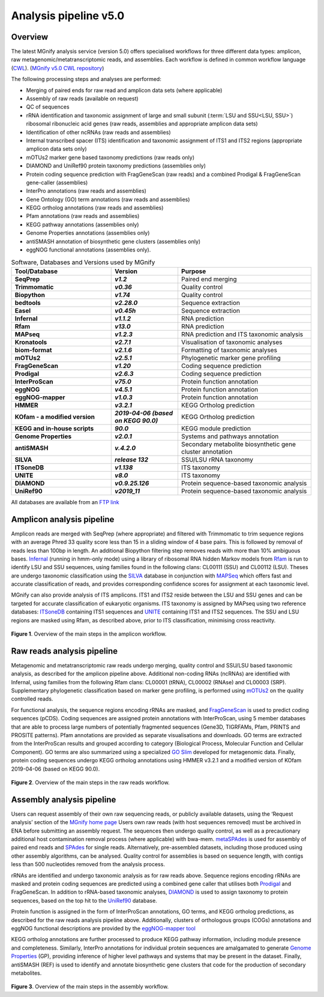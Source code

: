 .. _analysis:

Analysis pipeline v5.0
======================

--------
Overview
--------

The latest MGnify analysis service (version 5.0) offers specialised workflows for three different data types: amplicon, raw metagenomic/metatranscriptomic reads, and assemblies. Each workflow is defined in common workflow language (`CWL <https://figshare.com/articles/Common_Workflow_Language_draft_3/3115156/2>`_). (`MGnify v5.0 CWL repository <https://github.com/EBI-Metagenomics/pipeline-v5>`_)

The following processing steps and analyses are performed:

* Merging of paired ends for raw read and amplicon data sets (where applicable)
* Assembly of raw reads (available on request)
* QC of sequences
* rRNA identification and taxonomic assignment of large and small subunit (:term:`LSU and SSU<LSU, SSU>`) ribosomal ribonucleic acid genes (raw reads, assemblies and appropriate amplicon data sets)
* Identification of other ncRNAs (raw reads and assemblies)
* Internal transcribed spacer (ITS) identification and taxonomic assignment of ITS1 and ITS2 regions (appropriate amplicon data sets only)
* mOTUs2 marker gene based taxonomy predictions (raw reads only)
* DIAMOND and UniRef90 protein taxonomy predictions (assemblies only)
* Protein coding sequence prediction with FragGeneScan (raw reads) and a combined  Prodigal & FragGeneScan gene-caller (assemblies)
* InterPro annotations (raw reads and assemblies)
* Gene Ontology (GO) term annotations (raw reads and assemblies)
* KEGG ortholog annotations  (raw reads and assemblies)
* Pfam annotations  (raw reads and assemblies)
* KEGG pathway annotations (assemblies only)
* Genome Properties annotations  (assemblies only)
* antiSMASH annotation of biosynthetic gene clusters  (assemblies only)
* eggNOG functional annotations (assemblies only).

.. list-table:: Software, Databases and Versions used by MGnify
  :widths: 15, 10, 20
  :stub-columns: 2

  * - **Tool/Database**
    - **Version**
    - **Purpose**
  * - SeqPrep
    - *v1.2*
    - Paired end merging
  * - Trimmomatic
    - *v0.36*
    - Quality control
  * - Biopython
    - *v1.74*
    - Quality control
  * - bedtools
    - *v2.28.0*
    - Sequence extraction
  * - Easel
    - *v0.45h*
    - Sequence extraction
  * - Infernal
    - *v1.1.2*
    - RNA prediction
  * - Rfam
    - *v13.0*
    - RNA prediction
  * - MAPseq
    - *v1.2.3*
    - RNA prediction and ITS taxonomic analysis
  * - Kronatools
    - *v2.7.1*
    - Visualisation of taxonomic analyses
  * - biom-format
    - *v2.1.6*
    - Formatting of taxonomic analyses
  * - mOTUs2
    - *v2.5.1*
    - Phylogenetic marker gene profiling
  * - FragGeneScan
    - *v1.20*
    - Coding sequence prediction
  * - Prodigal
    - *v2.6.3*
    - Coding sequence prediction
  * - InterProScan
    - *v75.0*
    - Protein function annotation
  * - eggNOG
    - *v4.5.1*
    - Protein function annotation
  * - eggNOG-mapper
    - *v1.0.3*
    - Protein function annotation
  * - HMMER
    - *v3.2.1*
    - KEGG Ortholog prediction
  * - KOfam - a modified version
    - *2019-04-06 (based on KEGG 90.0)*
    - KEGG Ortholog prediction
  * - KEGG and in-house scripts
    - *90.0*
    - KEGG module prediction
  * - Genome Properties
    - *v2.0.1*
    - Systems and pathways annotation
  * - antiSMASH
    - *v.4.2.0*
    - Secondary metabolite biosynthetic gene cluster annotation
  * - SILVA
    - *release 132*
    - SSU/LSU rRNA taxonomy
  * - ITSoneDB
    - *v1.138*
    - ITS taxonomy
  * - UNITE
    - *v8.0*
    - ITS taxonomy
  * - DIAMOND
    - *v0.9.25.126*
    - Protein sequence-based taxonomic analysis
  * - UniRef90
    - *v2019_11*
    - Protein sequence-based taxonomic analysis

All databases are available from an `FTP link <ftp://ftp.ebi.ac.uk/pub/databases/metagenomics/pipeline-5.0/ref-dbs>`_

---------------------------
Amplicon analysis pipeline
---------------------------

Amplicon reads are merged with SeqPrep (where appropriate) and filtered with Trimmomatic to trim sequence regions with an average Phred 33 quality score less than 15 in a sliding window of 4 base pairs. This is followed by removal of reads less than 100bp in length. An additional Biopython filtering step removes reads with more than 10% ambiguous bases.
`Infernal <http://europepmc.org/abstract/MED/24008419>`_ (running in hmm-only mode) using a library of ribosomal RNA hidden Markov models from `Rfam <http://europepmc.org/articles/PMC4383904>`_ is run to identify LSU and SSU sequences, using families found in the following clans: CL00111 (SSU) and CL00112 (LSU). Theses are undergo taxonomic classification using the `SILVA <https://academic.oup.com/nar/article/41/D1/D590/1069277>`_ database in conjunction with `MAPSeq <https://academic.oup.com/bioinformatics/article/33/23/3808/4082276>`_  which offers fast and accurate classification of reads, and provides corresponding confidence scores for assignment at each taxonomic level.

MGnify can also provide analysis of ITS amplicons. ITS1 and ITS2 reside between the LSU and SSU genes and can be targeted for accurate classification of eukaryotic organisms. ITS taxonomy is assigned by MAPseq using two reference databases: `ITSoneDB <https://academic.oup.com/nar/article/46/D1/D127/4210943>`_  containing ITS1 sequences and `UNITE <https://academic.oup.com/nar/article/47/D1/D259/5146189>`_ containing ITS1 and ITS2 sequences. The SSU and LSU regions are masked using Rfam, as described above, prior to ITS classification, minimising cross reactivity.

.. figure:: images/pipeline_v5.0_amplicon.png
   :scale: 30 %

**Figure 1**. Overview of the main steps in the amplicon workflow.

----------------------------
Raw reads analysis pipeline
----------------------------

Metagenomic and metatranscriptomic raw reads undergo merging, quality control and SSU/LSU based taxonomic analysis, as described for the amplicon pipeline above.
Additional non-coding RNAs (ncRNAs) are identified with Infernal, using families from the following Rfam clans: CL00001 (tRNA), CL00002 (RNAse) and CL00003 (SRP).
Supplementary phylogenetic classification based on marker gene profiling, is performed using `mOTUs2 <https://www.nature.com/articles/s41467-019-08844-4>`_ on the quality controlled reads.

For functional analysis, the sequence regions encoding rRNAs are masked, and `FragGeneScan <https://academic.oup.com/nar/article/38/20/e191/1317565>`_ is used to predict coding sequences (pCDS). Coding sequences are assigned protein annotations with InterProScan, using 5 member databases that are able to process large numbers of potentially fragmented sequences (Gene3D, TIGRFAMs, Pfam, PRINTS and PROSITE patterns). Pfam annotations are provided as separate visualisations and downloads. GO terms are extracted from the InterProScan results and grouped according to category (Biological Process, Molecular Function and Cellular Component). GO terms are also summarized using a specialized `GO Slim <http://www.geneontology.org/ontology/subsets/goslim_metagenomics.obo>`_ developed for metagenomic data. Finally, protein coding sequences undergo KEGG ortholog annotations using HMMER v3.2.1 and a modified version of KOfam 2019-04-06 (based on KEGG 90.0).

.. figure:: images/pipeline_v5.0_raw.png
  :scale: 50 %

**Figure 2**. Overview of the main steps in the raw reads workflow.


---------------------------
Assembly analysis pipeline
---------------------------

Users can request assembly of their own raw sequencing reads, or publicly available datasets, using the ‘Request analysis’ section of the `MGnify home page <https://www.ebi.ac.uk/metagenomics/>`_ Users own raw reads (with host sequences removed) must be archived in ENA before submitting an assembly request. The sequences then undergo quality control, as well as a precautionary additional host contamination removal process (where applicable) with bwa-mem. `metaSPAdes <https://www.ncbi.nlm.nih.gov/pmc/articles/PMC5411777/>`_ is used for assembly of paired end reads and `SPAdes <https://www.ncbi.nlm.nih.gov/pmc/articles/PMC3342519/>`_ for single reads. Alternatively, pre-assembled datasets, including those produced using other assembly algorithms, can be analysed. Quality control for assemblies is based on sequence length, with contigs less than 500 nucleotides removed from the analysis process.

rRNAs are identified and undergo taxonomic analysis as for raw reads above. Sequence regions encoding rRNAs are masked and protein coding sequences are predicted using a combined gene caller that utilises both `Prodigal <https://bmcbioinformatics.biomedcentral.com/articles/10.1186/1471-2105-11-119>`_ and FragGeneScan. In addition to rRNA-based taxonomic analyses, `DIAMOND <https://www.nature.com/articles/nmeth.3176>`_ is used to assign taxonomy to protein sequences, based on the top hit to the `UniRef90 <https://academic.oup.com/bioinformatics/article/31./6/926/214968>`_ database.

Protein function is assigned in the form of InterProScan annotations, GO terms, and KEGG ortholog predictions, as described for the raw reads analysis pipeline above.
Additionally, clusters of orthologous groups (COGs) annotations and eggNOG functional descriptions are provided by the `eggNOG-mapper tool <https://www.biorxiv.org/content/10.1101/076331v1.full>`_

KEGG ortholog annotations are further processed to produce KEGG pathway information, including module presence and completeness. Similarly, InterPro annotations for individual protein sequences are amalgamated to generate `Genome Properties <https://academic.oup.com/nar/article/47/D1/D564/5144958>`_ (GP), providing inference of higher level pathways and systems that may be present in the dataset. Finally, antiSMASH (REF) is used to identify and annotate biosynthetic gene clusters that code for the production of secondary metabolites.



.. figure:: images/pipeline_v5.0_assembly.png
   :scale: 50 %

**Figure 3**. Overview of the main steps in the assembly workflow.
